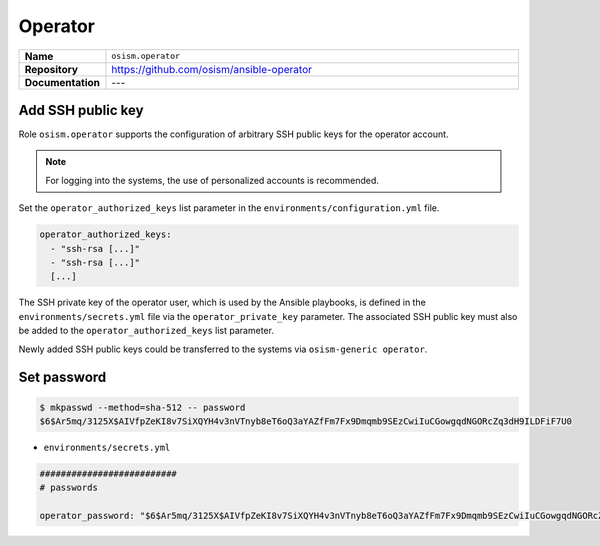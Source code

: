 ========
Operator
========

.. list-table::
   :widths: 10 90
   :align: left

   * - **Name**
     - ``osism.operator``
   * - **Repository**
     - https://github.com/osism/ansible-operator
   * - **Documentation**
     - ---

Add SSH public key
==================

Role ``osism.operator`` supports the configuration of arbitrary SSH public keys for the operator account.

.. note::

   For logging into the systems, the use of personalized accounts is recommended.

Set the ``operator_authorized_keys`` list parameter in the ``environments/configuration.yml`` file.

.. code-block:: yaml

   operator_authorized_keys:
     - "ssh-rsa [...]"
     - "ssh-rsa [...]"
     [...]

The SSH private key of the operator user, which is used by the Ansible playbooks, is defined in the ``environments/secrets.yml``
file via the ``operator_private_key`` parameter. The associated SSH public key must also be added to the
``operator_authorized_keys`` list parameter.

Newly added SSH public keys could be transferred to the systems via ``osism-generic operator``.

Set password
============

.. code-block:: console

   $ mkpasswd --method=sha-512 -- password
   $6$Ar5mq/3125X$AIVfpZeKI8v7SiXQYH4v3nVTnyb8eT6oQ3aYAZfFm7Fx9Dmqmb9SEzCwiIuCGowgqdNGORcZq3dH9ILDFiF7U0

* ``environments/secrets.yml``

.. code-block:: yaml

   ##########################
   # passwords

   operator_password: "$6$Ar5mq/3125X$AIVfpZeKI8v7SiXQYH4v3nVTnyb8eT6oQ3aYAZfFm7Fx9Dmqmb9SEzCwiIuCGowgqdNGORcZq3dH9ILDFiF7U0"

